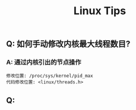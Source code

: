#+TITLE: Linux Tips

** Q: 如何手动修改内核最大线程数目?

*** A: 通过内核引出的节点操作

    #+BEGIN_EXAMPLE
    修改位置: /proc/sys/kernel/pid_max 
    代码修改位置: <linux/threads.h>
    #+END_EXAMPLE

** Q: 
